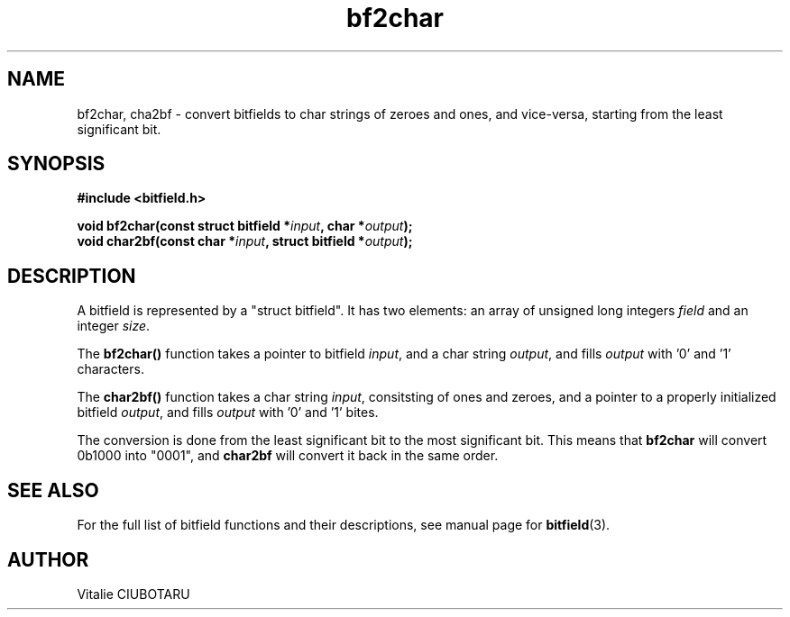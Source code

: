 .TH bf2char 3 "OCTOBER 1, 2015" "bitfield 0.1.2" "Bitfield manipulation library"
.SH NAME
bf2char, cha2bf \- convert bitfields to char strings of zeroes and ones, and vice-versa, starting from the least significant bit.
.SH SYNOPSIS
.nf
.B "#include <bitfield.h>
.sp
.BI "void bf2char(const struct bitfield *"input ", char *"output ");
.BI "void char2bf(const char *"input ", struct bitfield *"output ");
.fi
.SH DESCRIPTION
A bitfield is represented by a "struct bitfield". It has two elements: an array of unsigned long integers \fIfield\fR and an integer \fIsize\fR.
.sp
The \fBbf2char()\fR function takes a pointer to bitfield \fIinput\fR, and a char string \fIoutput\fR, and fills \fIoutput\fR with '0' and '1' characters.
.sp
The \fBchar2bf()\fR function takes a char string \fIinput\fR, consitsting of ones and zeroes, and a pointer to a properly initialized bitfield \fIoutput\fR, and fills \fIoutput\fR with '0' and '1' bites.
.sp
The conversion is done from the least significant bit to the most significant bit. This means that \fBbf2char\fR will convert 0b1000 into "0001", and \fBchar2bf\fR will convert it back in the same order.
.sp
.SH "SEE ALSO"
For the full list of bitfield functions and their descriptions, see manual page for
.BR bitfield (3).
.SH AUTHOR
Vitalie CIUBOTARU

